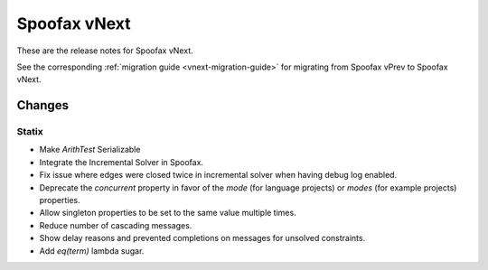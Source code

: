 =============
Spoofax vNext
=============

These are the release notes for Spoofax vNext.

See the corresponding :ref:`migration guide <vnext-migration-guide>` for migrating from Spoofax vPrev to Spoofax vNext.

Changes
-------

Statix
^^^^^^

* Make `ArithTest` Serializable
* Integrate the Incremental Solver in Spoofax.
* Fix issue where edges were closed twice in incremental solver when having debug log enabled.
* Deprecate the `concurrent` property in favor of the `mode` (for language projects) or `modes` (for example projects) properties.
* Allow singleton properties to be set to the same value multiple times.
* Reduce number of cascading messages.
* Show delay reasons and prevented completions on messages for unsolved constraints.
* Add `eq(term)` lambda sugar.
